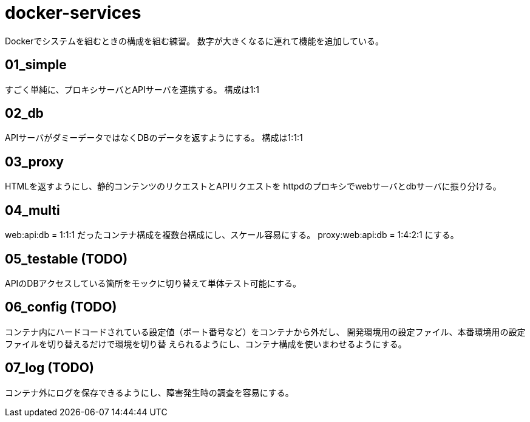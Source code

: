 = docker-services

Dockerでシステムを組むときの構成を組む練習。
数字が大きくなるに連れて機能を追加している。

== 01_simple

すごく単純に、プロキシサーバとAPIサーバを連携する。
構成は1:1

== 02_db

APIサーバがダミーデータではなくDBのデータを返すようにする。
構成は1:1:1

== 03_proxy

HTMLを返すようにし、静的コンテンツのリクエストとAPIリクエストを
httpdのプロキシでwebサーバとdbサーバに振り分ける。

== 04_multi

web:api:db = 1:1:1 だったコンテナ構成を複数台構成にし、スケール容易にする。
proxy:web:api:db = 1:4:2:1 にする。

== 05_testable (TODO)

APIのDBアクセスしている箇所をモックに切り替えて単体テスト可能にする。

== 06_config (TODO)

コンテナ内にハードコードされている設定値（ポート番号など）をコンテナから外だし、
開発環境用の設定ファイル、本番環境用の設定ファイルを切り替えるだけで環境を切り替
えられるようにし、コンテナ構成を使いまわせるようにする。

== 07_log (TODO)

コンテナ外にログを保存できるようにし、障害発生時の調査を容易にする。
